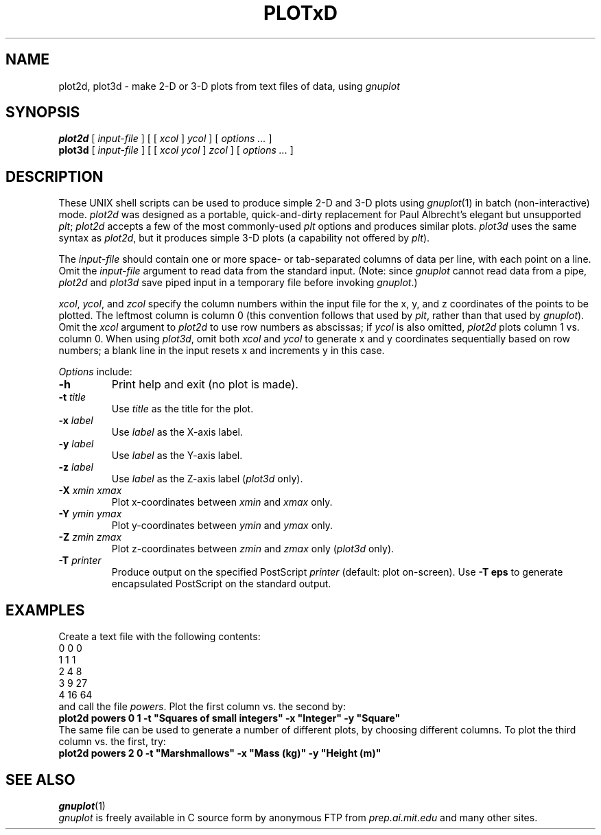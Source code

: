 .TH PLOTxD 1 "14 June 1995" "Graphics" "Utilities"
.SH NAME
plot2d, plot3d \- make 2-D or 3-D plots from text files of data, using \fIgnuplot\fR
.SH SYNOPSIS
\fBplot2d\fR [ \fIinput-file\fR ] [ [ \fIxcol\fR ] \fIycol\fR ] [ \fIoptions ...\fR ]
.br
\fBplot3d\fR [ \fIinput-file\fR ] [ [ \fIxcol ycol\fR ] \fIzcol\fR ] [ \fIoptions ...\fR ]
.SH DESCRIPTION
.PP
These UNIX shell scripts can be used to produce simple 2-D and 3-D plots using
\fIgnuplot\fR(1) in batch (non-interactive) mode.  \fIplot2d\fR was designed
as a portable, quick-and-dirty replacement for Paul Albrecht's elegant but
unsupported \fIplt\fR;  \fIplot2d\fR accepts a few of the most commonly-used
\fIplt\fR options and produces similar plots.  \fIplot3d\fR uses the same
syntax as \fIplot2d\fR, but it produces simple 3-D plots (a capability not
offered by \fIplt\fR).
.PP
The \fIinput-file\fR should contain one or more space- or tab-separated columns
of data per line, with each point on a line.  Omit the \fIinput-file\fR
argument to read data from the standard input.  (Note: since \fIgnuplot\fR
cannot read data from a pipe, \fIplot2d\fR and \fIplot3d\fR save piped input
in a temporary file before invoking \fIgnuplot\fR.)
.PP
\fIxcol\fR, \fIycol\fR, and \fIzcol\fR specify the column numbers within the
input file for the x, y, and z coordinates of the points to be plotted.  The
leftmost column is column 0 (this convention follows that used by \fIplt\fR,
rather than that used by \fIgnuplot\fR).  Omit the \fIxcol\fR argument to
\fIplot2d\fR to use row numbers as abscissas;  if \fIycol\fR is also omitted,
\fIplot2d\fR plots column 1 vs. column 0.  When using \fIplot3d\fR, omit
both \fIxcol\fR and \fIycol\fR to generate x and y coordinates sequentially
based on row numbers;  a blank line in the input resets x and increments y
in this case.
.PP
\fIOptions\fR include:
.TP
\fB-h\fR
Print help and exit (no plot is made).
.TP
\fB-t \fItitle\fR
Use \fItitle\fR as the title for the plot.
.TP
\fB-x \fIlabel\fR
Use \fIlabel\fR as the X-axis label.
.TP
\fB-y \fIlabel\fR
Use \fIlabel\fR as the Y-axis label.
.TP
\fB-z \fIlabel\fR
Use \fIlabel\fR as the Z-axis label (\fIplot3d\fR only).
.TP
\fB-X \fIxmin xmax\fR
Plot x-coordinates between \fIxmin\fR and \fIxmax\fR only.
.TP
\fB-Y \fIymin ymax\fR
Plot y-coordinates between \fIymin\fR and \fIymax\fR only.
.TP
\fB-Z \fIzmin zmax\fR
Plot z-coordinates between \fIzmin\fR and \fIzmax\fR only (\fIplot3d\fR only).
.TP
\fB-T \fIprinter\fR
Produce output on the specified PostScript \fIprinter\fR (default: plot
on-screen).  Use \fB-T eps\fR to generate encapsulated PostScript on the
standard output.
.SH EXAMPLES
.PP
Create a text file with the following contents:
.br
    0  0  0
.br
    1  1  1
.br
    2  4  8
.br
    3  9 27
.br
    4 16 64
.br
and call the file \fIpowers\fR.  Plot the first column vs. the second by:
.br
    \fBplot2d powers 0 1 -t "Squares of small integers" -x "Integer" -y "Square"\fR
.br
The same file can be used to generate a number of different plots, by
choosing different columns.  To plot the third column vs. the first, try:
    \fBplot2d powers 2 0 -t "Marshmallows" -x "Mass (kg)" -y "Height (m)"\fR
.SH SEE ALSO
\fIgnuplot\fR(1)
.br
\fIgnuplot\fR is freely available in C source form by anonymous FTP from
\fIprep.ai.mit.edu\fR and many other sites.
